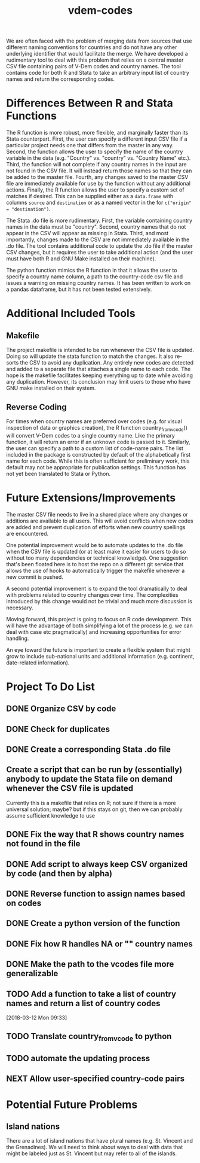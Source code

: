 #+TITLE: vdem-codes
#+STARTUP: content

We are often faced with the problem of merging data from sources that use different naming conventions for countries and do not have any other underlying identifier that would facilitate the merge. We have developed a rudimentary tool to deal with this problem that relies on a central master CSV file containing pairs of V-Dem codes and country names. The tool contains code for both R and Stata to take an arbitrary input list of country names and return the corresponding codes.

* Differences Between R and Stata Functions
The R function is more robust, more flexible, and marginally faster than its Stata counterpart. First, the user can specify a different input CSV file if a particular project needs one that differs from the master in any way. Second, the function allows the user to specify the name of the country variable in the data (e.g. "Country" vs. "country" vs. "Country Name" etc.). Third, the function will not complete if any country names in the input are not found in the CSV file. It will instead return those names so that they can be added to the master file. Fourth, any changes saved to the master CSV file are immediately available for use by the function without any additional actions. Finally, the R function allows the user to specify a custom set of matches if desired. This can be supplied either as a =data.frame= with columns =source= and =destination= or as a named vector in the for ~c("origin" = "destination")~.

The Stata .do file is more rudimentary. First, the variable containing country names in the data must be "country". Second, country names that do not appear in the CSV will appear as missing in Stata. Third, and most importantly, changes made to the CSV are not immediately available in the .do file. The tool contains additional code to update the .do file if the master CSV changes, but it requires the user to take additional action (and the user must have both R and GNU Make installed on their machine).

The python function mimics the R function in that it allows the user to specify a country name column, a path to the country-code csv file and issues a warning on missing country names. It has been written to work on a pandas dataframe, but it has not been tested extensively.

* Additional Included Tools
** Makefile
The project makefile is intended to be run whenever the CSV file is updated. Doing so will update the stata function to match the changes. It also re-sorts the CSV to avoid any duplication. Any entirely new codes are detected and added to a separate file that attaches a single name to each code. The hope is the makefile facilitates keeping everything up to date while avoiding any duplication. However, its conclusion may limit users to those who have GNU make installed on their system.

** Reverse Coding
For times when country names are preferred over codes (e.g. for visual inspection of data or graphics creation), the R function country_from_vcode() will convert V-Dem codes to a single country name. Like the primary function, it will return an error if an unknown code is passed to it. Similarly, the user can specify a path to a custom list of code-name pairs. The list included in the package is constructed by default of the alphabetically first name for each code. While this is often sufficient for preliminary work, this default may not be appropriate for publication settings. This function has not yet been translated to Stata or Python.

* Future Extensions/Improvements
The master CSV file needs to live in a shared place where any changes or additions are available to all users. This will avoid conflicts when new codes are added and prevent duplication of efforts when new country spellings are encountered.

One potential improvement would be to automate updates to the .do file when the CSV file is updated (or at least make it easier for users to do so without too many dependencies or technical knowledge). One suggestion that's been floated here is to host the repo on a different git service that allows the use of hooks to automatically trigger the makefile whenever a new commit is pushed.

A second potential improvement is to expand the tool dramatically to deal with problems related to country changes over time. The complexities introduced by this change would not be trivial and much more discussion is necessary.

Moving forward, this project is going to focus on R code development. This will have the advantage of both simplifying a lot of the process (e.g. we can deal with case etc pragmatically) and increasing opportunities for error handling.

An eye toward the future is important to create a flexible system that might grow to include sub-national units and additional information (e.g. continent, date-related information). 


* Project  To Do List
** DONE Organize CSV by code
CLOSED: [2018-02-05 Mon 14:21]
** DONE Check for duplicates
CLOSED: [2018-02-05 Mon 14:21]
** DONE Create a corresponding Stata .do file
CLOSED: [2018-02-05 Mon 14:21]
** Create a script that can be run by (essentially) anybody to update the Stata file on demand whenever the CSV file is updated
Currently this is a makefile that relies on R; not sure if there is a more universal solution; maybe? but if this stays on git, then we can probably assume sufficient knowledge to use
** DONE Fix the way that R shows country names not found in the file
CLOSED: [2018-02-05 Mon 14:22]
** DONE Add script to always keep CSV organized by code (and then by alpha)
CLOSED: [2018-02-05 Mon 14:22]
** DONE Reverse function to assign names based on codes
CLOSED: [2018-02-05 Mon 14:22]
** DONE Create a python version of the function
CLOSED: [2018-02-05 Mon 14:22]
** DONE Fix how R handles NA or "" country names
CLOSED: [2018-02-05 Mon 14:23]
** DONE Make the path to the vcodes file more generalizable
CLOSED: [2018-07-05 Thu 13:49]
:LOGBOOK:
CLOCK: [2018-07-05 Thu 13:47]--[2018-07-05 Thu 13:49] =>  0:02
:END:
** TODO Add a function to take a list of country names and return a list of country codes
:LOGBOOK:
CLOCK: [2018-03-12 Mon 09:33]--[2018-03-12 Mon 09:34] =>  0:01
:END:
[2018-03-12 Mon 09:33]
** TODO Translate country_from_vcode to python
** TODO automate the updating process
** NEXT Allow user-specified country-code pairs
:LOGBOOK:
CLOCK: [2018-07-05 Thu 13:50]--[2018-07-05 Thu 14:10] =>  0:20
:END:
* Potential Future Problems
** Island nations
There are a lot of island nations that have plural names (e.g. St. Vincent and the Grenadines). We will need to think about ways to deal with data that might be labeled just as St. Vincent but may refer to all of the islands.
